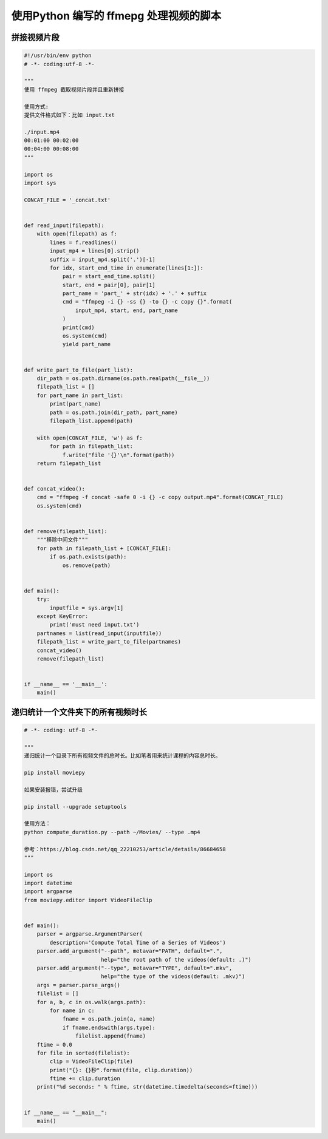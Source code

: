 .. _ffmpeg:


使用Python 编写的 ffmepg 处理视频的脚本
=========================================

拼接视频片段
___________________________________

.. code-block:: python

    #!/usr/bin/env python
    # -*- coding:utf-8 -*-

    """
    使用 ffmpeg 截取视频片段并且重新拼接

    使用方式:
    提供文件格式如下：比如 input.txt

    ./input.mp4
    00:01:00 00:02:00
    00:04:00 00:08:00
    """

    import os
    import sys

    CONCAT_FILE = '_concat.txt'


    def read_input(filepath):
        with open(filepath) as f:
            lines = f.readlines()
            input_mp4 = lines[0].strip()
            suffix = input_mp4.split('.')[-1]
            for idx, start_end_time in enumerate(lines[1:]):
                pair = start_end_time.split()
                start, end = pair[0], pair[1]
                part_name = 'part_' + str(idx) + '.' + suffix
                cmd = "ffmpeg -i {} -ss {} -to {} -c copy {}".format(
                    input_mp4, start, end, part_name
                )
                print(cmd)
                os.system(cmd)
                yield part_name


    def write_part_to_file(part_list):
        dir_path = os.path.dirname(os.path.realpath(__file__))
        filepath_list = []
        for part_name in part_list:
            print(part_name)
            path = os.path.join(dir_path, part_name)
            filepath_list.append(path)

        with open(CONCAT_FILE, 'w') as f:
            for path in filepath_list:
                f.write("file '{}'\n".format(path))
        return filepath_list


    def concat_video():
        cmd = "ffmpeg -f concat -safe 0 -i {} -c copy output.mp4".format(CONCAT_FILE)
        os.system(cmd)


    def remove(filepath_list):
        """移除中间文件"""
        for path in filepath_list + [CONCAT_FILE]:
            if os.path.exists(path):
                os.remove(path)


    def main():
        try:
            inputfile = sys.argv[1]
        except KeyError:
            print('must need input.txt')
        partnames = list(read_input(inputfile))
        filepath_list = write_part_to_file(partnames)
        concat_video()
        remove(filepath_list)


    if __name__ == '__main__':
        main()



递归统计一个文件夹下的所有视频时长
___________________________________________

.. code-block:: python

    # -*- coding: utf-8 -*-

    """
    递归统计一个目录下所有视频文件的总时长。比如笔者用来统计课程的内容总时长。

    pip install moviepy

    如果安装报错，尝试升级

    pip install --upgrade setuptools

    使用方法：
    python compute_duration.py --path ~/Movies/ --type .mp4

    参考：https://blog.csdn.net/qq_22210253/article/details/86684658
    """

    import os
    import datetime
    import argparse
    from moviepy.editor import VideoFileClip


    def main():
        parser = argparse.ArgumentParser(
            description='Compute Total Time of a Series of Videos')
        parser.add_argument("--path", metavar="PATH", default=".",
                            help="the root path of the videos(default: .)")
        parser.add_argument("--type", metavar="TYPE", default=".mkv",
                            help="the type of the videos(default: .mkv)")
        args = parser.parse_args()
        filelist = []
        for a, b, c in os.walk(args.path):
            for name in c:
                fname = os.path.join(a, name)
                if fname.endswith(args.type):
                    filelist.append(fname)
        ftime = 0.0
        for file in sorted(filelist):
            clip = VideoFileClip(file)
            print("{}: {}秒".format(file, clip.duration))
            ftime += clip.duration
        print("%d seconds: " % ftime, str(datetime.timedelta(seconds=ftime)))


    if __name__ == "__main__":
        main()
